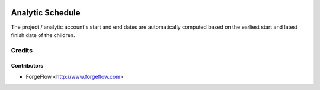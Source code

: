 .. image:: https://img.shields.io/badge/licence-AGPL--3-blue.svg
    :alt: License AGPL-3

=================
Analytic Schedule
=================

The project / analytic account's start and end dates are automatically
computed based on the earliest start and latest finish date of the
children.

Credits
=======

Contributors
------------

* ForgeFlow <http://www.forgeflow.com>
